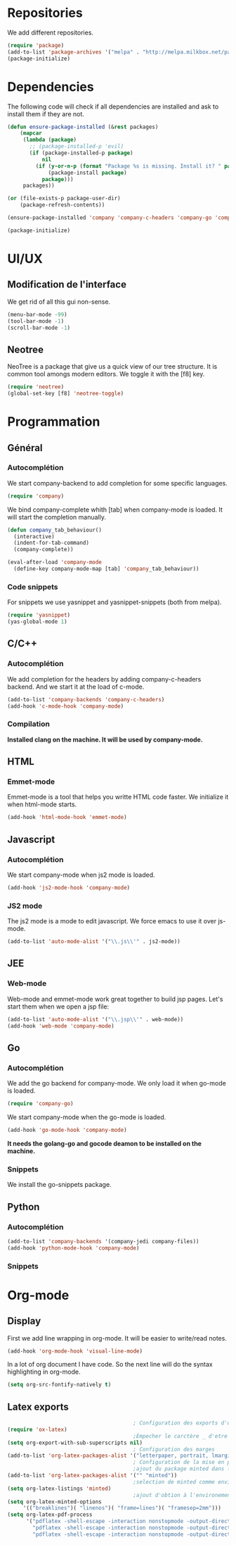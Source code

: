 * Repositories
  We add different repositories.
  #+BEGIN_SRC emacs-lisp
    (require 'package)
    (add-to-list 'package-archives '("melpa" . "http://melpa.milkbox.net/packages/"))
    (package-initialize) 
  #+END_SRC
* Dependencies
  The following code will check if all dependencies are installed and ask to install them if they are not.
  #+BEGIN_SRC emacs-lisp
    (defun ensure-package-installed (&rest packages)
        (mapcar
         (lambda (package)
           ;; (package-installed-p 'evil)
           (if (package-installed-p package)
               nil
             (if (y-or-n-p (format "Package %s is missing. Install it? " package))
                 (package-install package)
               package)))
         packages))

    (or (file-exists-p package-user-dir)
        (package-refresh-contents))

    (ensure-package-installed 'company 'company-c-headers 'company-go 'company-jedi 'emmet-mode 'go-snippets 'js2-mode 'markdown-mode 'neotree 'yasnippet 'yasnippet-snippets 'web-mode)

    (package-initialize)

  #+END_SRC
* UI/UX
** Modification de l'interface
   We get rid of all this gui non-sense.
   #+BEGIN_SRC emacs-lisp
     (menu-bar-mode -99)
     (tool-bar-mode -1)
     (scroll-bar-mode -1)
   #+END_SRC
** Neotree
   NeoTree is a package that give us a quick view of our tree structure. It is common tool amongs modern editors. We toggle it with the [f8] key.
   #+BEGIN_SRC emacs-lisp
     (require 'neotree)
     (global-set-key [f8] 'neotree-toggle)
   #+END_SRC
* Programmation
** Général
*** Autocomplétion
    We start company-backend to add completion for some specific languages.
    #+BEGIN_SRC emacs-lisp
      (require 'company)
    #+END_SRC
    We bind company-complete whith [tab] when company-mode is loaded. It will start the completion manually.
    #+BEGIN_SRC emacs-lisp
      (defun company_tab_behaviour()
        (interactive)
        (indent-for-tab-command)
        (company-complete))

      (eval-after-load 'company-mode
        (define-key company-mode-map [tab] 'company_tab_behaviour))
    #+END_SRC
*** Code snippets
    For snippets we use yasnippet and yasnippet-snippets (both from melpa).
    #+BEGIN_SRC emacs-lisp
      (require 'yasnippet)
      (yas-global-mode 1)
    #+END_SRC

** C/C++
*** Autocomplétion
   We add completion for the headers by adding company-c-headers backend. And we start it at the load of c-mode.
   #+BEGIN_SRC emacs-lisp
     (add-to-list 'company-backends 'company-c-headers)
     (add-hook 'c-mode-hook 'company-mode)
   #+END_SRC
*** Compilation
    *Installed clang on the machine. It will be used by company-mode.*
** HTML
*** Emmet-mode
    Emmet-mode is a tool that helps you writte HTML code faster. 
    We initialize it when html-mode starts.
    #+BEGIN_SRC emacs-lisp
      (add-hook 'html-mode-hook 'emmet-mode)
    #+END_SRC
** Javascript
*** Autocomplétion
    We start company-mode when js2 mode is loaded.
    #+BEGIN_SRC emacs-lisp
      (add-hook 'js2-mode-hook 'company-mode)

    #+END_SRC
*** JS2 mode
    The js2 mode is a mode to edit javascript. We force emacs to use it over js-mode.
    #+BEGIN_SRC emacs-lisp
      (add-to-list 'auto-mode-alist '("\\.js\\'" . js2-mode))
    #+END_SRC
** JEE
*** Web-mode
    Web-mode and emmet-mode work great together to build jsp pages. Let's start them when we open a jsp file:
    #+BEGIN_SRC emacs-lisp
      (add-to-list 'auto-mode-alist '("\\.jsp\\'" . web-mode))
      (add-hook 'web-mode 'company-mode)
    #+END_SRC
** Go
*** Autocomplétion
    We add the go backend for company-mode. We only load it when go-mode is loaded.
    #+BEGIN_SRC emacs-lisp
      (require 'company-go)
    #+END_SRC
    We start company-mode when the go-mode is loaded.
    #+BEGIN_SRC emacs-lisp
      (add-hook 'go-mode-hook 'company-mode)
    #+END_SRC
    *It needs the golang-go and gocode deamon to be installed on the machine.*
*** Snippets
    We install the go-snippets package.
** Python
*** Autocomplétion
    #+BEGIN_SRC emacs-lisp
      (add-to-list 'company-backends '(company-jedi company-files))
      (add-hook 'python-mode-hook 'company-mode)
    #+END_SRC
*** Snippets
* Org-mode
** Display
   First we add line wrapping in org-mode. It will be easier to write/read notes.
   #+BEGIN_SRC emacs-lisp
   (add-hook 'org-mode-hook 'visual-line-mode)
   #+END_SRC
   In a lot of org document I have code. So the next line will do the syntax highlighting in org-mode.
   #+BEGIN_SRC emacs-lisp
     (setq org-src-fontify-natively t)
   #+END_SRC
** Latex exports
   #+BEGIN_SRC emacs-lisp
                                             ; Configuration des exports d'org-mode vers PDF
     (require 'ox-latex)
                                             ;Empecher le carctère _ d'etre traduit par une équation
     (setq org-export-with-sub-superscripts nil)
                                             ; Configuration des marges
     (add-to-list 'org-latex-packages-alist '("letterpaper, portrait, lmargin=1in, rmargin=1in, bmargin=1in, tmargin=1in" "geometry"))
                                             ; Configuration de la mise en page du code
                                             ;ajout du package minted dans les entete
     (add-to-list 'org-latex-packages-alist '("" "minted"))
                                             ;selection de minted comme environnement pour les blocs de code source
     (setq org-latex-listings 'minted)
                                             ;ajout d'obtion à l'environement de minted
     (setq org-latex-minted-options
          '(("breaklines")( "linenos")( "frame=lines")( "framesep=2mm")))
     (setq org-latex-pdf-process
           '("pdflatex -shell-escape -interaction nonstopmode -output-directory %o %f"
             "pdflatex -shell-escape -interaction nonstopmode -output-directory %o %f"
             "pdflatex -shell-escape -interaction nonstopmode -output-directory %o %f"))
   #+END_SRC

